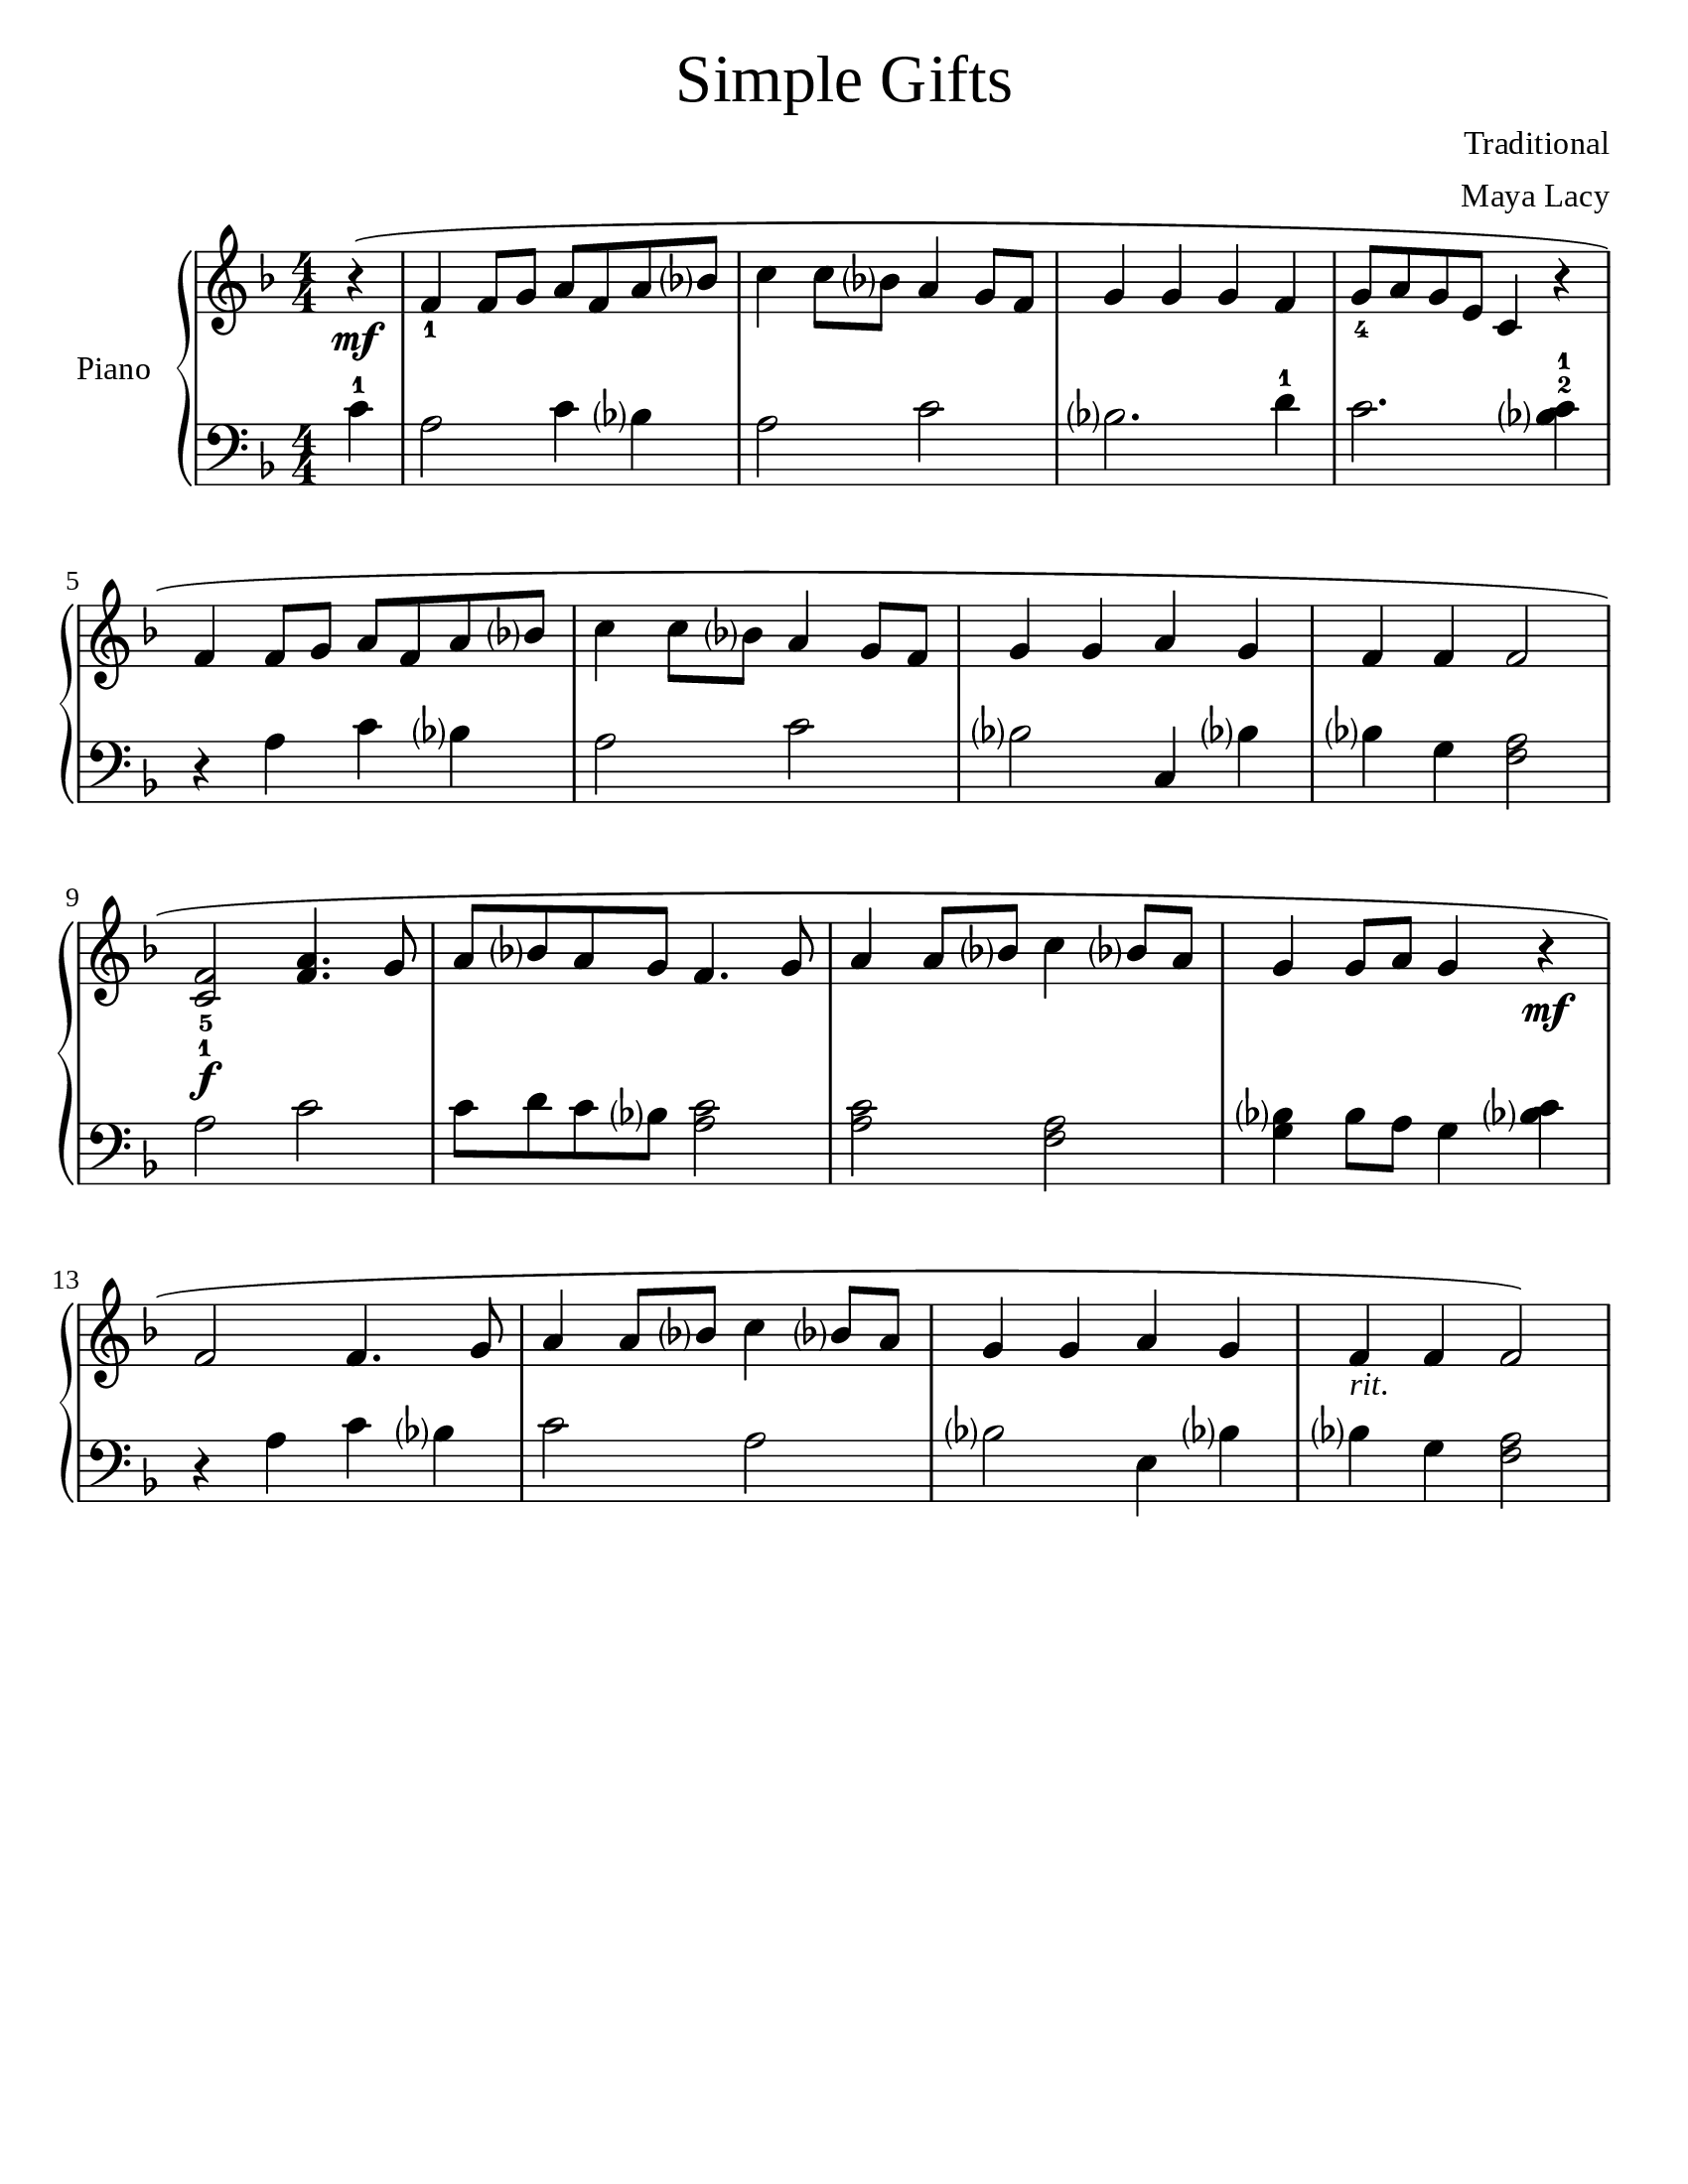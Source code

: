 \version "2.19.47"

\language "english"
#(set-default-paper-size "letter")
\header {
  title = \markup { \medium \fontsize #2 "Simple Gifts" }
  tagline = ""
  composer = "Traditional"
  arranger = "Maya Lacy"
}

#(set-global-staff-size 22)
\paper  {
  #(define fonts
    (make-pango-font-tree "Times New Roman"
                          "Nimbus Sans"
                          "Luxi Mono"
                          (/ staff-height pt 20)))
}

\score {
\new PianoStaff \with { instrumentName = #"Piano" }
<<
  \new Staff \relative {
    \time 4/4
    \numericTimeSignature
    \key f \major
    \accidentalStyle Score.teaching
    \partial 4
    r4(\mf | f'4_1 f8 g8 a8 f8 a8 bf8 | c4 c8 bf8 a4 g8 f8 | g4 g4 g4 f4 | g8_4 a8 g8 e8 c4 r4 | \break
    f4 f8 g8 a8 f8 a8 bf8 | c4 c8 bf8 a4 g8 f8 | g4 g4 a4 g4 | f4 f4 f2 | \break
    < f c >2\f_5_1 < f a >4. g8 | a8 bf8 a8 g8 f4. g8 | a4 a8 bf8 c4 bf8 a8 | g4 g8 a8 g4 r4\mf | \break
    f2 f4. g8 | a4 a8 bf8 c4 bf8 a8 |  g4 g4 a4 g4 | f4_\markup{\italic rit. } f4 f2)
  }
  \new Staff \relative {
    \numericTimeSignature
    \key f \major
    \clef bass
    \accidentalStyle Score.teaching
    c'4-1 | a2 c4 bf4 | a2 c2 | bf2. d4-1 | c2. <c bf>4-2-1
    r4 a4 c4 bf4 | a2 c2 | bf2 c,4 bf'4 | bf4 g4 <f a>2 |
    a2 c2 | c8 d8 c8 bf8 <c a>2 | <c a>2 <a f>2 | <bf g>4 bf8 a8 g4 <bf c>4 |
    r4 a4 c4 bf4 | c2 a2 | bf2 e,4 bf'4 | bf4 g4 <f a>2 |
  }
>>
%{
  \addlyrics {
    'Tis__the gift to be sim -- ple, 'tis the gift to be free, 'Tis the
    gift to come down where we ought to be, And when we find our -- selves in the
    place just right, 'Twill be in the val -- ley of love and de -- light When true sim --
    pli -- ci -- ty is gain'd, To bow and to bend we shan't be a -- sham'd, To
    turn, turn will be our de -- light 'Till by turn -- ing, turn -- ing we come round right.
  }
%}
}
